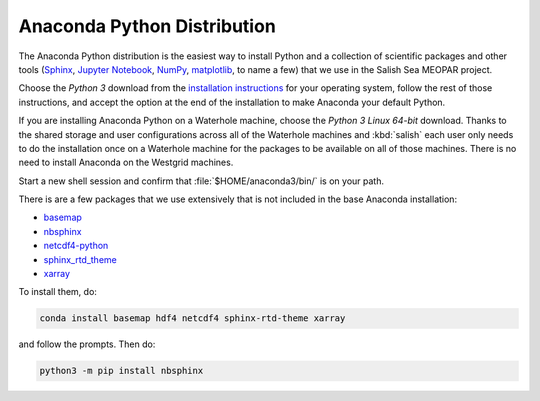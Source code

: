 .. _AnacondaPythonDistro:

Anaconda Python Distribution
============================

The Anaconda Python distribution is the easiest way to install Python and a collection of scientific packages and other tools
(`Sphinx`_,
`Jupyter Notebook`_,
`NumPy`_,
`matplotlib`_,
to name a few)
that we use in the Salish Sea MEOPAR project.

.. _Sphinx: http://sphinx-doc.org/
.. _Jupyter Notebook: https://jupyter.org/
.. _NumPy: https://numpy.org/doc/stable/reference/index.html
.. _matplotlib: http://matplotlib.org/contents.html

Choose the *Python 3* download from the `installation instructions`_ for your operating system,
follow the rest of those instructions,
and accept the option at the end of the installation to make Anaconda your default Python.

.. _installation instructions: https://docs.anaconda.com/anaconda/install/index.html

If you are installing Anaconda Python on a Waterhole machine,
choose the *Python 3 Linux 64-bit* download.
Thanks to the shared storage and user configurations across all of the Waterhole machines and :kbd:`salish` each user only needs to do the installation once on a Waterhole machine for the packages to be available on all of those machines.
There is no need to install Anaconda on the Westgrid machines.

Start a new shell session and confirm that :file:`$HOME/anaconda3/bin/` is on your path.

There is are a few packages that we use extensively that is not included in the base Anaconda installation:

* `basemap`_
* `nbsphinx`_
* `netcdf4-python`_
* `sphinx_rtd_theme`_
* `xarray`_


.. _basemap: https://matplotlib.org/basemap/
.. _nbsphinx: https://nbsphinx.readthedocs.io/
.. _netcdf4-python: https://unidata.github.io/netcdf4-python/
.. _sphinx_rtd_theme: https://sphinx-rtd-theme.readthedocs.io/en/stable/
.. _xarray: http://xarray.pydata.org/

To install them,
do:

.. code-block:: bash

    conda install basemap hdf4 netcdf4 sphinx-rtd-theme xarray

and follow the prompts.
Then do:

.. code-block:: bash

    python3 -m pip install nbsphinx
